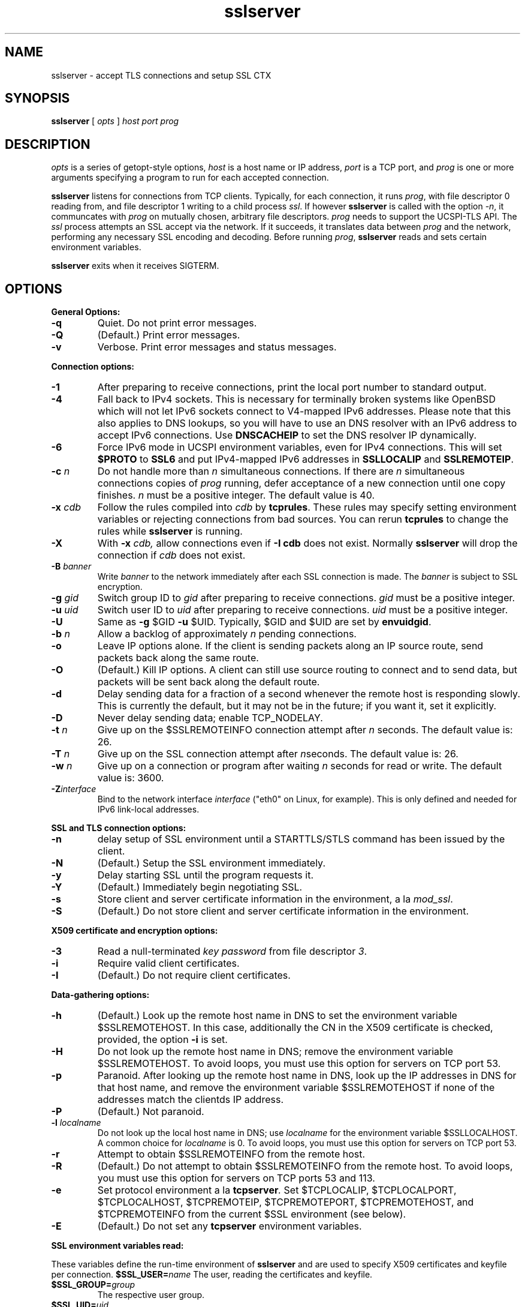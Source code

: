 .TH sslserver 1
.SH NAME
sslserver \- accept TLS connections and setup SSL CTX
.SH SYNOPSIS
.B sslserver
[
.I opts
]
.I host
.I port
.I prog
.SH DESCRIPTION
.I opts
is a series of getopt-style options,
.I host
is a host name or IP address,
.I port
is a TCP port, and
.I prog
is one or more arguments specifying a program
to run for each accepted connection.

.B sslserver
listens for connections from TCP clients.
Typically, for each connection, it runs
.IR prog ,
with file descriptor 0 reading from,
and file descriptor 1 writing to a child process
.IR ssl .
If however
.B sslserver
is called with the option
.IR \-n ,
it communcates with
.I prog
on mutually chosen, arbitrary file descriptors.
.I prog
needs to support the UCSPI-TLS API.
The
.I ssl
process attempts an SSL accept via the network.
If it succeeds, it translates data between
.I prog
and the network, performing any necessary SSL encoding and decoding.
Before running
.IR prog ,
.B sslserver
reads and sets certain environment variables.

.B sslserver
exits when it receives SIGTERM.

.SH OPTIONS
.B General Options:
.TP
.B \-q
Quiet. Do not print error messages.
.TP
.B \-Q
(Default.) Print error messages.
.TP
.B \-v
Verbose. Print error messages and status messages.

.P
.B Connection options:
.TP
.B \-1
After preparing to receive connections,
print the local port number to standard output.
.TP
.B \-4
Fall back to IPv4 sockets.  This is necessary for terminally broken
systems like OpenBSD which will not let IPv6 sockets connect to
V4-mapped IPv6 addresses.  Please note that this also applies to DNS
lookups, so you will have to use an DNS resolver with an IPv6 address to
accept IPv6 connections.  Use \fBDNSCACHEIP\fR to set the DNS resolver
IP dynamically.
.TP
.B \-6
Force IPv6 mode in UCSPI environment variables, even for
IPv4 connections.  This will set \fB$PROTO\fR to \fBSSL6\fR and put
IPv4-mapped IPv6 addresses in \fBSSLLOCALIP\fR and \fBSSLREMOTEIP\fR.
.TP
.B \-c \fIn
Do not handle more than
.I n
simultaneous connections.
If there are
.I n
simultaneous connections copies of
.I prog
running, defer acceptance of a new connection until one copy finishes.
.I n
must be a positive integer. The default value is 40.
.TP
.B \-x \fIcdb
Follow the rules compiled into
.I cdb
by
.BR tcprules .
These rules may specify setting environment variables
or rejecting connections from bad sources.
You can rerun
.B tcprules
to change the rules while
.B sslserver
is running.
.TP
.B \-X
With
.B \-x \fIcdb,
allow connections even if
.B \-I cdb
does not exist. Normally
.B sslserver
will drop the connection if
.I cdb
does not exist.
.TP
.B \-B \fIbanner
Write
.I banner
to the network immediately after each SSL connection is made. The
.I banner
is subject to SSL encryption.
.TP
.B \-g \fIgid
Switch group ID to
.I gid
after preparing to receive connections.
.I gid
must be a positive integer.
.TP
.B \-u \fIuid
Switch user ID to
.I uid
after preparing to receive connections.
.I uid
must be a positive integer.
.TP
.B \-U
Same as
.B \-g
$GID
.B \-u
$UID. Typically, $GID and $UID are set by
.BR envuidgid .
.TP
.B \-b \fIn
Allow a backlog of approximately
.I n
pending connections.
.TP
.B \-o
Leave IP options alone. If the client is sending packets
along an IP source route, send packets back along the same route.
.TP
.B \-O
(Default.) Kill IP options.
A client can still use source routing to connect and to send data,
but packets will be sent back along the default route.
.TP
.B \-d
Delay sending data for a fraction of a second whenever the
remote host is responding slowly. This is currently the default,
but it may not be in the future; if you want it, set it explicitly.
.TP
.B \-D
Never delay sending data; enable TCP_NODELAY.
.TP
.B \-t \fIn
Give up on the $SSLREMOTEINFO connection attempt after
.I n
seconds. The default value is: 26.
.TP
.B \-T \fIn
Give up on the SSL connection attempt after
.IR n seconds.
The default value is: 26.
.TP
.B \-w \fIn
Give up on a connection or program after waiting
.I n
seconds for read or write. The default value is: 3600.
.TP
.B \-Z\fIinterface
Bind to the network interface
.I interface
("eth0" on Linux, for example).  This is only defined and needed for
IPv6 link-local addresses.

.P
.B SSL and TLS connection options:
.TP
.B \-n
delay setup of SSL environment until a STARTTLS/STLS command
has been issued by the client.
.TP
.B \-N
(Default.) Setup the SSL environment immediately.
.TP
.B \-y
Delay starting SSL until the program requests it.
.TP
.B \-Y
(Default.) Immediately begin negotiating SSL.
.TP
.B \-s
Store client and server certificate information in the environment, a la
.IR mod_ssl .
.TP
.B \-S
(Default.) Do not store client and server certificate information in the environment.

.P
.B X509 certificate and encryption options:
.TP
.B \-3
Read a null-terminated
.I key password
from file descriptor
.IR 3 .
.TP
.B \-i
Require valid client certificates.
.TP
.B \-I
(Default.) Do not require client certificates.

.P
.B Data-gathering options:
.TP
.B \-h
(Default.) Look up the remote host name in DNS to set the
environment variable $SSLREMOTEHOST.
In this case, additionally the CN in the X509 certificate is
checked, provided, the option
.B \-i
is set.
.TP
.B \-H
Do not look up the remote host name in DNS;
remove the environment variable $SSLREMOTEHOST.
To avoid loops, you must use this option for servers on TCP port 53.
.TP
.B \-p
Paranoid. After looking up the remote host name in DNS,
look up the IP addresses in DNS for that host name,
and remove the environment variable  $SSLREMOTEHOST
if none of the addresses match the clientds IP address.
.TP
.B \-P
(Default.) Not paranoid.
.TP
.B \-l \fIlocalname
Do not look up the local host name in DNS; use
.I localname
for the environment variable $SSLLOCALHOST.
A common choice for
.I localname
is 0. To avoid loops, you must use this option for servers on TCP port 53.
.TP
.B \-r
Attempt to obtain $SSLREMOTEINFO from the remote host.
.TP
.B \-R
(Default.) Do not attempt to obtain $SSLREMOTEINFO from the remote host.
To avoid loops, you must use this option for servers on TCP ports 53 and 113.
.TP
.B \-e
Set protocol environment a la
.BI tcpserver .
Set $TCPLOCALIP, $TCPLOCALPORT, $TCPLOCALHOST, $TCPREMOTEIP,
$TCPREMOTEPORT, $TCPREMOTEHOST, and $TCPREMOTEINFO from the
current $SSL environment (see below).
.TP
.B \-E
(Default.) Do not set any
.B tcpserver
environment variables.

.P
.B SSL environment variables read:
.P
These variables define the run-time environment of
.B sslserver
and are used to specify X509 certificates and keyfile per connection.
.B $SSL_USER=\fIname
The user, reading the certificates and keyfile.
.TP
.B $SSL_GROUP=\fIgroup
The respective user group.
.TP
.B $SSL_UID=\fIuid
The numerical UID of the $SSL_USER.
.TP
.B $SSL_CHROOT=\fIpath
Perform reading of certificates and keyfile in a $SSL_CHROOT jail.
.TP
.B $CAFILE=\fIpath
If set, overrides the compiled-in CA file name.
The CA file contains the list of CAs used to verify the client certificate.
Certificates in $CAFILE are processed when the server starts.
.TP
.B $CADIR=\fIpath
If set, overrides the compiled-in CA directory name.
The CA directory contains certificates files used to verify the client certificate.
This list augments the list from $CAFILE.
Certificates in $CADIR are processed during certificate verification.
.TP
.B $CCAFILE=\fIpath
If set, overrides the compiled-in client CA file name for client certificate request.
The client CA file contains the list of CAs sent to the client
when requesting a client certificate.
.I Note:
Setting of $CCAFILE is required while using the option
.I \-i.
.TP
.B $CCAVERIFY
If set,
.B sslserver
requests a valid client certificate on a per-connection base, unlike the general
option
.IR \-i .
.TP
.B $CERTFILE=\fIpath
If set, overrides the compiled-in certificate file name.
The server presents this certificate to clients.
.TP
.B $DHFILE=\fIpath
If set, overrides the compiled-in DH parameter file name.
.TP
.B $KEYFILE=\fIpath
If set, overrides the compiled-in key file name.
The key is used when loading the server certificate.
Setting $KEYFILE to the empty instructs the server
not to use a
.I keyfile
when loading it's certificate.
.TP
.B $VERIFYDEPTH=\fIn
If set, overrides the compiled-in verification depth. Default: 1.


.P
.B SSL environment variables set:
.P
In case
.B sslserver
is called with the option
.BR \-e ,
the following
.I mod_ssl
environment variables are provided:
.TP
.B SSL_PROTOCOL
The SSL protocol version (SSLv2, SSLv3, TLSv1).
.TP
.B SSL_SESSION_ID
The hex-encoded SSL session id.
.TP
.B SSL_CIPHER
The cipher specification name.
.TP
.B SSL_CIPHER_USEKEYSIZE
Number of cipher bits (actually used).
.TP
.B SSL_CIPHER_ALGKEYSIZE
Number of cipher bits (possible).
.TP
.B SSL_VERSION_INTERFACE
The mod_ssl program version.
.TP
.B SSL_VERSION_LIBRARY
The OpenSSL program version.
.TP
.B SSL_CLIENT_M_VERSION
The version of the client certificate.
.TP
.B SSL_CLIENT_M_SERIAL
The serial of the client certificate.
.TP
.B SSL_CLIENT_S_DN
Subject DN in client's certificate.
.TP
.B SSL_CLIENT_S_DN_x509
Component of client's Subject DN.
.TP
.B SSL_CLIENT_I_DN
Issuer DN of client's certificate.
.TP
.B SSL_CLIENT_I_DN_x509
Component of client's Issuer DN.
.TP
.B SSL_CLIENT_V_START
Validity of client's certificate (start time).
.TP
.B SSL_CLIENT_V_END
Validity of client's certificate (end time).
.TP
.B SSL_CLIENT_A_SIG
Algorithm used for the signature of client's certificate.
.TP
.B SSL_CLIENT_A_KEY
Algorithm used for the public key of client's certificate.
.TP
.B SSL_CLIENT_CERT
PEM-encoded client certificate.
.TP
.B SSL_CLIENT_CERT_CHAIN \fIn
PEM-encoded certificates in client certificate chain.
.TP
.B SSL_CLIENT_VERIFY
NONE, SUCCESS, GENEROUS or FAILED:reason.
.TP
.B SSL_SERVER_M_SERIAL
The serial of the server certificate.
.TP
.B SSL_SERVER_S_DN
Subject DN in server's certificate.
.TP
.B SSL_SERVER_S_DN_x509
Component of server's Subject DN.
.TP
.B SSL_SERVER_I_DN
Issuer DN of server's certificate.
.TP
.B SSL_SERVER_I_DN_x509
Component of server's Issuer DN.
.TP
.B SSL_SERVER_V_START
Validity of server's certificate (start time).
.TP
.B SSL_SERVER_V_END
Validity of server's certificate (end time).
.TP
.B SSL_SERVER_A_SIG
Algorithm used for the signature of server's certificate.
.TP
.B SSL_SERVER_A_KEY
Algorithm used for the public key of server's certificate.
.TP
.B SSL_SERVER_CERT
PEM-encoded server certificate.
.P
For $SSL_CLIENT_x_DN_x509 and $SSL_SERVER_x_DN_x509,
x509 denotes a component of the DN:
C, ST, L, O, OU, CN, T, I, G, S, D, UID, Email.

.SH SEE ALSO
sslclient(1),
sslconnect(1),
sslcat(1),
https@(1),
ucspi-tls(2),
tcprules(1),
tcprulescheck(1),
tcp-environ(5).

http://httpd.apache.org/docs/2.0/mod/mod_ssl.html

